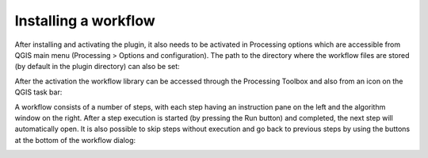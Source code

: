 .. _installing-a-workflow:

#####################
Installing a workflow
#####################

After installing and activating the plugin, it also needs to be activated in Processing options which are accessible from QGIS main menu (Processing > Options and configuration). The path to the directory where the workflow files are stored (by default in the plugin directory) can also be set:

.. image:: img/QGIS_ProcessingOptions.png 


After the activation the workflow library can be accessed through the Processing Toolbox and also from an icon on the QGIS task bar:

.. image:: img/QGIS_WorkFlowLibrary.png

A workflow consists of a number of steps, with each step having an instruction pane on the left and the algorithm window on the right. After a step execution is started (by pressing the Run button) and completed, the next step will automatically open. It is also possible to skip steps without execution and go back to previous steps by using the buttons at the bottom of the workflow dialog:

.. image:: img/QGIS_workflow.png